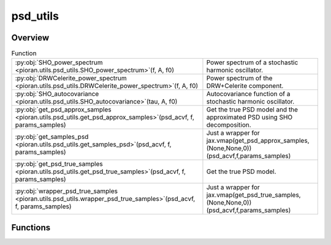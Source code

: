 
psd_utils
=========

.. py:module:: pioran.utils.psd_utils

.. autoapi-nested-parse::

   Utility functions for PSD models.

   ..
       !! processed by numpydoc !!


Overview
--------


.. list-table:: Function
   :header-rows: 0
   :widths: auto
   :class: summarytable

   * - :py:obj:`SHO_power_spectrum <pioran.utils.psd_utils.SHO_power_spectrum>`\ (f, A, f0)
     - Power spectrum of a stochastic harmonic oscillator.
   * - :py:obj:`DRWCelerite_power_spectrum <pioran.utils.psd_utils.DRWCelerite_power_spectrum>`\ (f, A, f0)
     - Power spectrum of the DRW+Celerite component.
   * - :py:obj:`SHO_autocovariance <pioran.utils.psd_utils.SHO_autocovariance>`\ (tau, A, f0)
     - Autocovariance function of a stochastic harmonic oscillator.
   * - :py:obj:`get_psd_approx_samples <pioran.utils.psd_utils.get_psd_approx_samples>`\ (psd_acvf, f, params_samples)
     - Get the true PSD model and the approximated PSD using SHO decomposition.
   * - :py:obj:`get_samples_psd <pioran.utils.psd_utils.get_samples_psd>`\ (psd_acvf, f, params_samples)
     - Just a wrapper for jax.vmap(get_psd_approx_samples,(None,None,0))(psd_acvf,f,params_samples)
   * - :py:obj:`get_psd_true_samples <pioran.utils.psd_utils.get_psd_true_samples>`\ (psd_acvf, f, params_samples)
     - Get the true PSD model.
   * - :py:obj:`wrapper_psd_true_samples <pioran.utils.psd_utils.wrapper_psd_true_samples>`\ (psd_acvf, f, params_samples)
     - Just a wrapper for jax.vmap(get_psd_true_samples,(None,None,0))(psd_acvf,f,params_samples)




Functions
---------
.. py:function:: SHO_power_spectrum(f: jax.Array, A: float, f0: float) -> jax.Array

   
   Power spectrum of a stochastic harmonic oscillator.

   .. math:: :label: sho_power_spectrum

      \mathcal{P}(f) = \dfrac{A}{1 + (f/f_0)^4}.

   with the amplitude :math:`A`, the position :math:`f_0\ge 0`.

   :Parameters:

       **f** : :obj:`jax.Array`
           Frequency array.

       **A** : :obj:`float`
           Amplitude.

       **f0** : :obj:`float`
           Position.

   :Returns:

       :obj:`jax.Array`
           ..













   ..
       !! processed by numpydoc !!

.. py:function:: DRWCelerite_power_spectrum(f: jax.Array, A: float, f0: float) -> jax.Array

   
   Power spectrum of the DRW+Celerite component.

   .. math:: :label: drwcel_power_spectrum

      \mathcal{P}(f) = \dfrac{A}{1 + (f/f_0)^6}.

   with the amplitude :math:`A`, the position :math:`f_0\ge 0`.

   :Parameters:

       **f** : :obj:`jax.Array`
           Frequency array.

       **A** : :obj:`float`
           Amplitude.

       **f0** : :obj:`float`
           Position.

   :Returns:

       :obj:`jax.Array`
           ..













   ..
       !! processed by numpydoc !!

.. py:function:: SHO_autocovariance(tau: jax.Array, A: float, f0: float) -> jax.Array

   
   Autocovariance function of a stochastic harmonic oscillator.

   .. math:: :label: sho_autocovariance

      K(\tau) = A \times 2\pi f_0 \exp\left(-\dfrac{ 2\pi f_0 \tau}{\sqrt{2}}\right) \cos\left(\dfrac{ 2\pi f_0 \tau}{\sqrt{2}}-\dfrac{\pi}{4}\right).

   with the amplitude :math:`A`, the position :math:`f_0\ge 0`.

   :Parameters:

       **tau** : :obj:`jax.Array`
           Time lag array.

       **A** : :obj:`float`
           Amplitude.

       **f0** : :obj:`float`
           Position.

   :Returns:

       :obj:`jax.Array`
           ..













   ..
       !! processed by numpydoc !!

.. py:function:: get_psd_approx_samples(psd_acvf: pioran.psdtoacv.PSDToACV, f: jax.Array, params_samples: jax.Array) -> jax.Array

   
   Get the true PSD model and the approximated PSD using SHO decomposition.

   Given a PSDToACV object and a set of parameters, return the true PSD and the approximated PSD using SHO decomposition.

   :Parameters:

       **psd_acvf** : :class:`~pioran.psdtoacv.PSDToACV`
           PSDToACV object.

       **f** : :obj:`jax.Array`
           Frequency array.

       **params_samples** : :obj:`jax.Array`
           Parameters of the PSD model.

   :Returns:

       :obj:`jax.Array`
           True PSD.

       :obj:`jax.Array`
           Approximated PSD.













   ..
       !! processed by numpydoc !!

.. py:function:: get_samples_psd(psd_acvf: pioran.psdtoacv.PSDToACV, f: jax.Array, params_samples: jax.Array) -> jax.Array

   
   Just a wrapper for jax.vmap(get_psd_approx_samples,(None,None,0))(psd_acvf,f,params_samples)


   :Parameters:

       **psd_acvf** : :class:`~pioran.psdtoacv.PSDToACV`
           PSDToACV object.

       **f** : :obj:`jax.Array`
           Frequency array.

       **params_samples** : :obj:`jax.Array`
           Parameters of the PSD model.














   ..
       !! processed by numpydoc !!

.. py:function:: get_psd_true_samples(psd_acvf: pioran.psdtoacv.PSDToACV, f: jax.Array, params_samples: jax.Array) -> jax.Array

   
   Get the true PSD model.


   :Parameters:

       **psd_acvf** : :class:`~pioran.psdtoacv.PSDToACV`
           PSDToACV object.

       **f** : :obj:`jax.Array`
           Frequency array.

       **params_samples** : :obj:`jax.Array`
           Parameters of the PSD model.














   ..
       !! processed by numpydoc !!

.. py:function:: wrapper_psd_true_samples(psd_acvf: pioran.psdtoacv.PSDToACV, f: jax.Array, params_samples: jax.Array) -> jax.Array

   
   Just a wrapper for jax.vmap(get_psd_true_samples,(None,None,0))(psd_acvf,f,params_samples)


   :Parameters:

       **psd_acvf** : :class:`~pioran.psdtoacv.PSDToACV`
           PSDToACV object.

       **f** : :obj:`jax.Array`
           Frequency array.

       **params_samples** : :obj:`jax.Array`
           Parameters of the PSD model.














   ..
       !! processed by numpydoc !!




